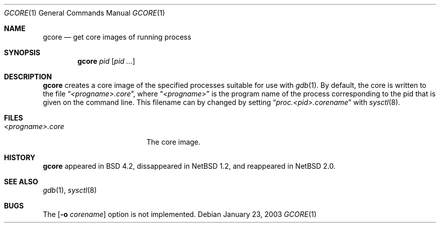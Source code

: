 .\"     $NetBSD: gcore.1,v 1.6 2003/01/23 18:21:24 christos Exp $
.\"
.\" Copyright (c) 2003 The NetBSD Foundation, Inc.
.\" All rights reserved.
.\"
.\" This code is derived from software contributed to The NetBSD Foundation
.\" by Christos Zoulas.
.\"
.\" Redistribution and use in source and binary forms, with or without
.\" modification, are permitted provided that the following conditions
.\" are met:
.\" 1. Redistributions of source code must retain the above copyright
.\"    notice, this list of conditions and the following disclaimer.
.\" 2. Redistributions in binary form must reproduce the above copyright
.\"    notice, this list of conditions and the following disclaimer in the
.\"    documentation and/or other materials provided with the distribution.
.\" 3. All advertising materials mentioning features or use of this software
.\"    must display the following acknowledgement:
.\"        This product includes software developed by the NetBSD
.\"        Foundation, Inc. and its contributors.
.\" 4. Neither the name of The NetBSD Foundation nor the names of its
.\"    contributors may be used to endorse or promote products derived
.\"    from this software without specific prior written permission.
.\"
.\" THIS SOFTWARE IS PROVIDED BY THE NETBSD FOUNDATION, INC. AND CONTRIBUTORS
.\" ``AS IS'' AND ANY EXPRESS OR IMPLIED WARRANTIES, INCLUDING, BUT NOT LIMITED
.\" TO, THE IMPLIED WARRANTIES OF MERCHANTABILITY AND FITNESS FOR A PARTICULAR
.\" PURPOSE ARE DISCLAIMED.  IN NO EVENT SHALL THE FOUNDATION OR CONTRIBUTORS
.\" BE LIABLE FOR ANY DIRECT, INDIRECT, INCIDENTAL, SPECIAL, EXEMPLARY, OR
.\" CONSEQUENTIAL DAMAGES (INCLUDING, BUT NOT LIMITED TO, PROCUREMENT OF
.\" SUBSTITUTE GOODS OR SERVICES; LOSS OF USE, DATA, OR PROFITS; OR BUSINESS
.\" INTERRUPTION) HOWEVER CAUSED AND ON ANY THEORY OF LIABILITY, WHETHER IN
.\" CONTRACT, STRICT LIABILITY, OR TORT (INCLUDING NEGLIGENCE OR OTHERWISE)
.\" ARISING IN ANY WAY OUT OF THE USE OF THIS SOFTWARE, EVEN IF ADVISED OF THE
.\" POSSIBILITY OF SUCH DAMAGE.
.\"
.\"
.Dd "January 23, 2003"
.Dt GCORE 1
.Os
.Sh NAME
.Nm gcore
.Nd get core images of running process
.Sh SYNOPSIS
.Nm
.Ar pid
.Op Ar pid ...
.Sh DESCRIPTION
.Nm 
creates a core image of the specified processes
suitable for use with
.Xr gdb  1 .
By default, the core is written to the file
.Dq Pa <progname>.core ,
where 
.Dq Pa <progname>
is the program name of the process corresponding to the pid that is given on
the command line. This filename can by changed by setting
.Dq Pa proc.<pid>.corename 
with
.Xr sysctl 8 .
.Sh FILES
.Bl -tag -width /var/log/messages -compact
.It Pa <progname>.core
The core image.
.El
.Dp
.Sh HISTORY
.Nm
appeared in BSD 4.2, dissappeared in
.Nx 1.2 ,
and reappeared in
.Nx 2.0 .
.Sh SEE ALSO
.Xr gdb 1 ,
.Xr sysctl 8
.Sh BUGS
The 
.Op Fl o Ar corename
option is not implemented.
